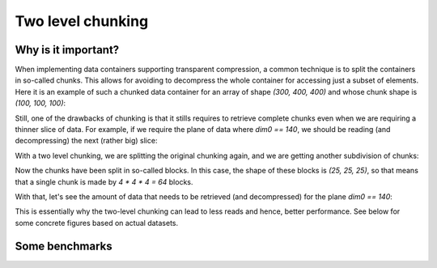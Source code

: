 Two level chunking
==================

Why is it important?
--------------------

When implementing data containers supporting transparent compression, a common technique is to split the containers in so-called chunks.  This allows for avoiding to decompress the whole container for accessing just a subset of elements.  Here it is an example of such a chunked data container for an array of shape `(300, 400, 400)` and whose chunk shape is `(100, 100, 100)`:

.. image:: images/one-level-chunking.png
  :alt: One level chunking

Still, one of the drawbacks of chunking is that it stills requires to retrieve complete chunks even when we are requiring a thinner slice of data.  For example, if we require the plane of data where `dim0 == 140`, we should be reading (and decompressing) the next (rather big) slice:

.. image:: images/one-level-chunking-slice.png
  :alt: Slice for one level chunking

With a two level chunking, we are splitting the original chunking again, and we are getting another subdivision of chunks:

.. image:: images/two-level-chunking.png
  :alt: Two level chunking

Now the chunks have been split in so-called blocks. In this case, the shape of these blocks is `(25, 25, 25)`, so that means that a single chunk is made by `4 * 4 * 4 = 64` blocks.

With that, let's see the amount of data that needs to be retrieved (and decompressed) for the plane `dim0 == 140`:

.. image:: images/two-level-chunking-slice.png
  :alt: Slice for one and two level chunking

This is essentially why the two-level chunking can lead to less reads and hence, better performance.  See below for some concrete figures based on actual datasets.


Some benchmarks
---------------


